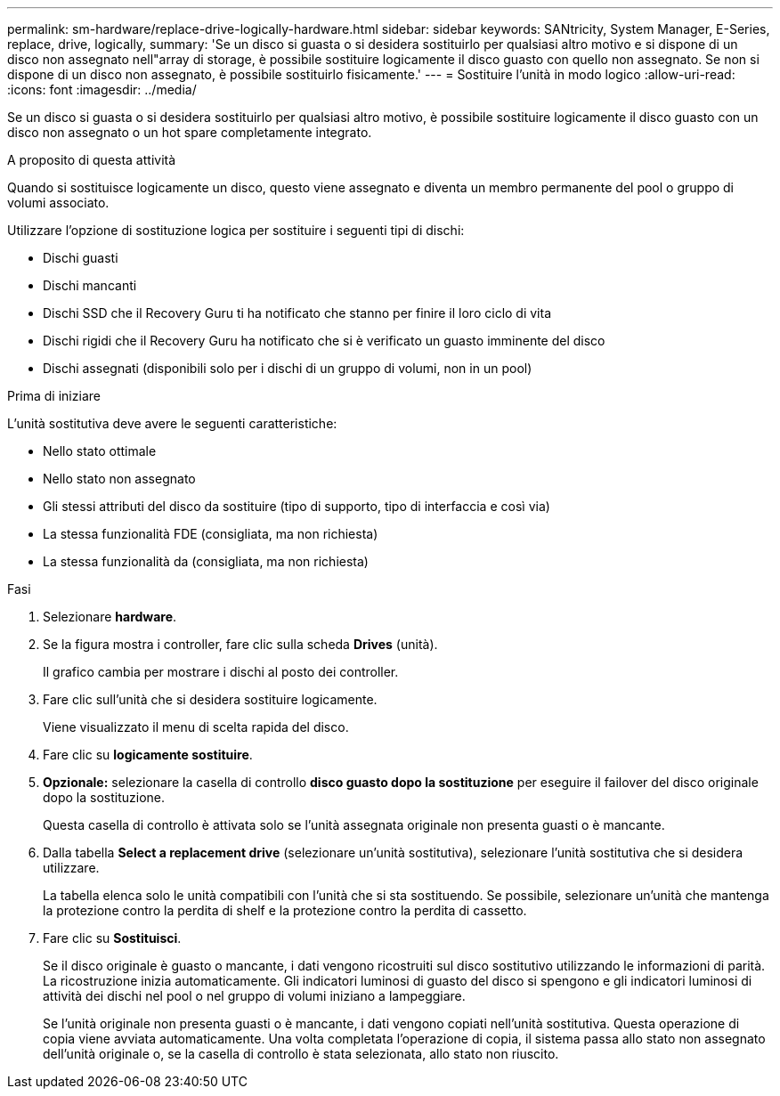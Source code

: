---
permalink: sm-hardware/replace-drive-logically-hardware.html 
sidebar: sidebar 
keywords: SANtricity, System Manager, E-Series, replace, drive, logically, 
summary: 'Se un disco si guasta o si desidera sostituirlo per qualsiasi altro motivo e si dispone di un disco non assegnato nell"array di storage, è possibile sostituire logicamente il disco guasto con quello non assegnato. Se non si dispone di un disco non assegnato, è possibile sostituirlo fisicamente.' 
---
= Sostituire l'unità in modo logico
:allow-uri-read: 
:icons: font
:imagesdir: ../media/


[role="lead"]
Se un disco si guasta o si desidera sostituirlo per qualsiasi altro motivo, è possibile sostituire logicamente il disco guasto con un disco non assegnato o un hot spare completamente integrato.

.A proposito di questa attività
Quando si sostituisce logicamente un disco, questo viene assegnato e diventa un membro permanente del pool o gruppo di volumi associato.

Utilizzare l'opzione di sostituzione logica per sostituire i seguenti tipi di dischi:

* Dischi guasti
* Dischi mancanti
* Dischi SSD che il Recovery Guru ti ha notificato che stanno per finire il loro ciclo di vita
* Dischi rigidi che il Recovery Guru ha notificato che si è verificato un guasto imminente del disco
* Dischi assegnati (disponibili solo per i dischi di un gruppo di volumi, non in un pool)


.Prima di iniziare
L'unità sostitutiva deve avere le seguenti caratteristiche:

* Nello stato ottimale
* Nello stato non assegnato
* Gli stessi attributi del disco da sostituire (tipo di supporto, tipo di interfaccia e così via)
* La stessa funzionalità FDE (consigliata, ma non richiesta)
* La stessa funzionalità da (consigliata, ma non richiesta)


.Fasi
. Selezionare *hardware*.
. Se la figura mostra i controller, fare clic sulla scheda *Drives* (unità).
+
Il grafico cambia per mostrare i dischi al posto dei controller.

. Fare clic sull'unità che si desidera sostituire logicamente.
+
Viene visualizzato il menu di scelta rapida del disco.

. Fare clic su *logicamente sostituire*.
. *Opzionale:* selezionare la casella di controllo *disco guasto dopo la sostituzione* per eseguire il failover del disco originale dopo la sostituzione.
+
Questa casella di controllo è attivata solo se l'unità assegnata originale non presenta guasti o è mancante.

. Dalla tabella *Select a replacement drive* (selezionare un'unità sostitutiva), selezionare l'unità sostitutiva che si desidera utilizzare.
+
La tabella elenca solo le unità compatibili con l'unità che si sta sostituendo. Se possibile, selezionare un'unità che mantenga la protezione contro la perdita di shelf e la protezione contro la perdita di cassetto.

. Fare clic su *Sostituisci*.
+
Se il disco originale è guasto o mancante, i dati vengono ricostruiti sul disco sostitutivo utilizzando le informazioni di parità. La ricostruzione inizia automaticamente. Gli indicatori luminosi di guasto del disco si spengono e gli indicatori luminosi di attività dei dischi nel pool o nel gruppo di volumi iniziano a lampeggiare.

+
Se l'unità originale non presenta guasti o è mancante, i dati vengono copiati nell'unità sostitutiva. Questa operazione di copia viene avviata automaticamente. Una volta completata l'operazione di copia, il sistema passa allo stato non assegnato dell'unità originale o, se la casella di controllo è stata selezionata, allo stato non riuscito.


